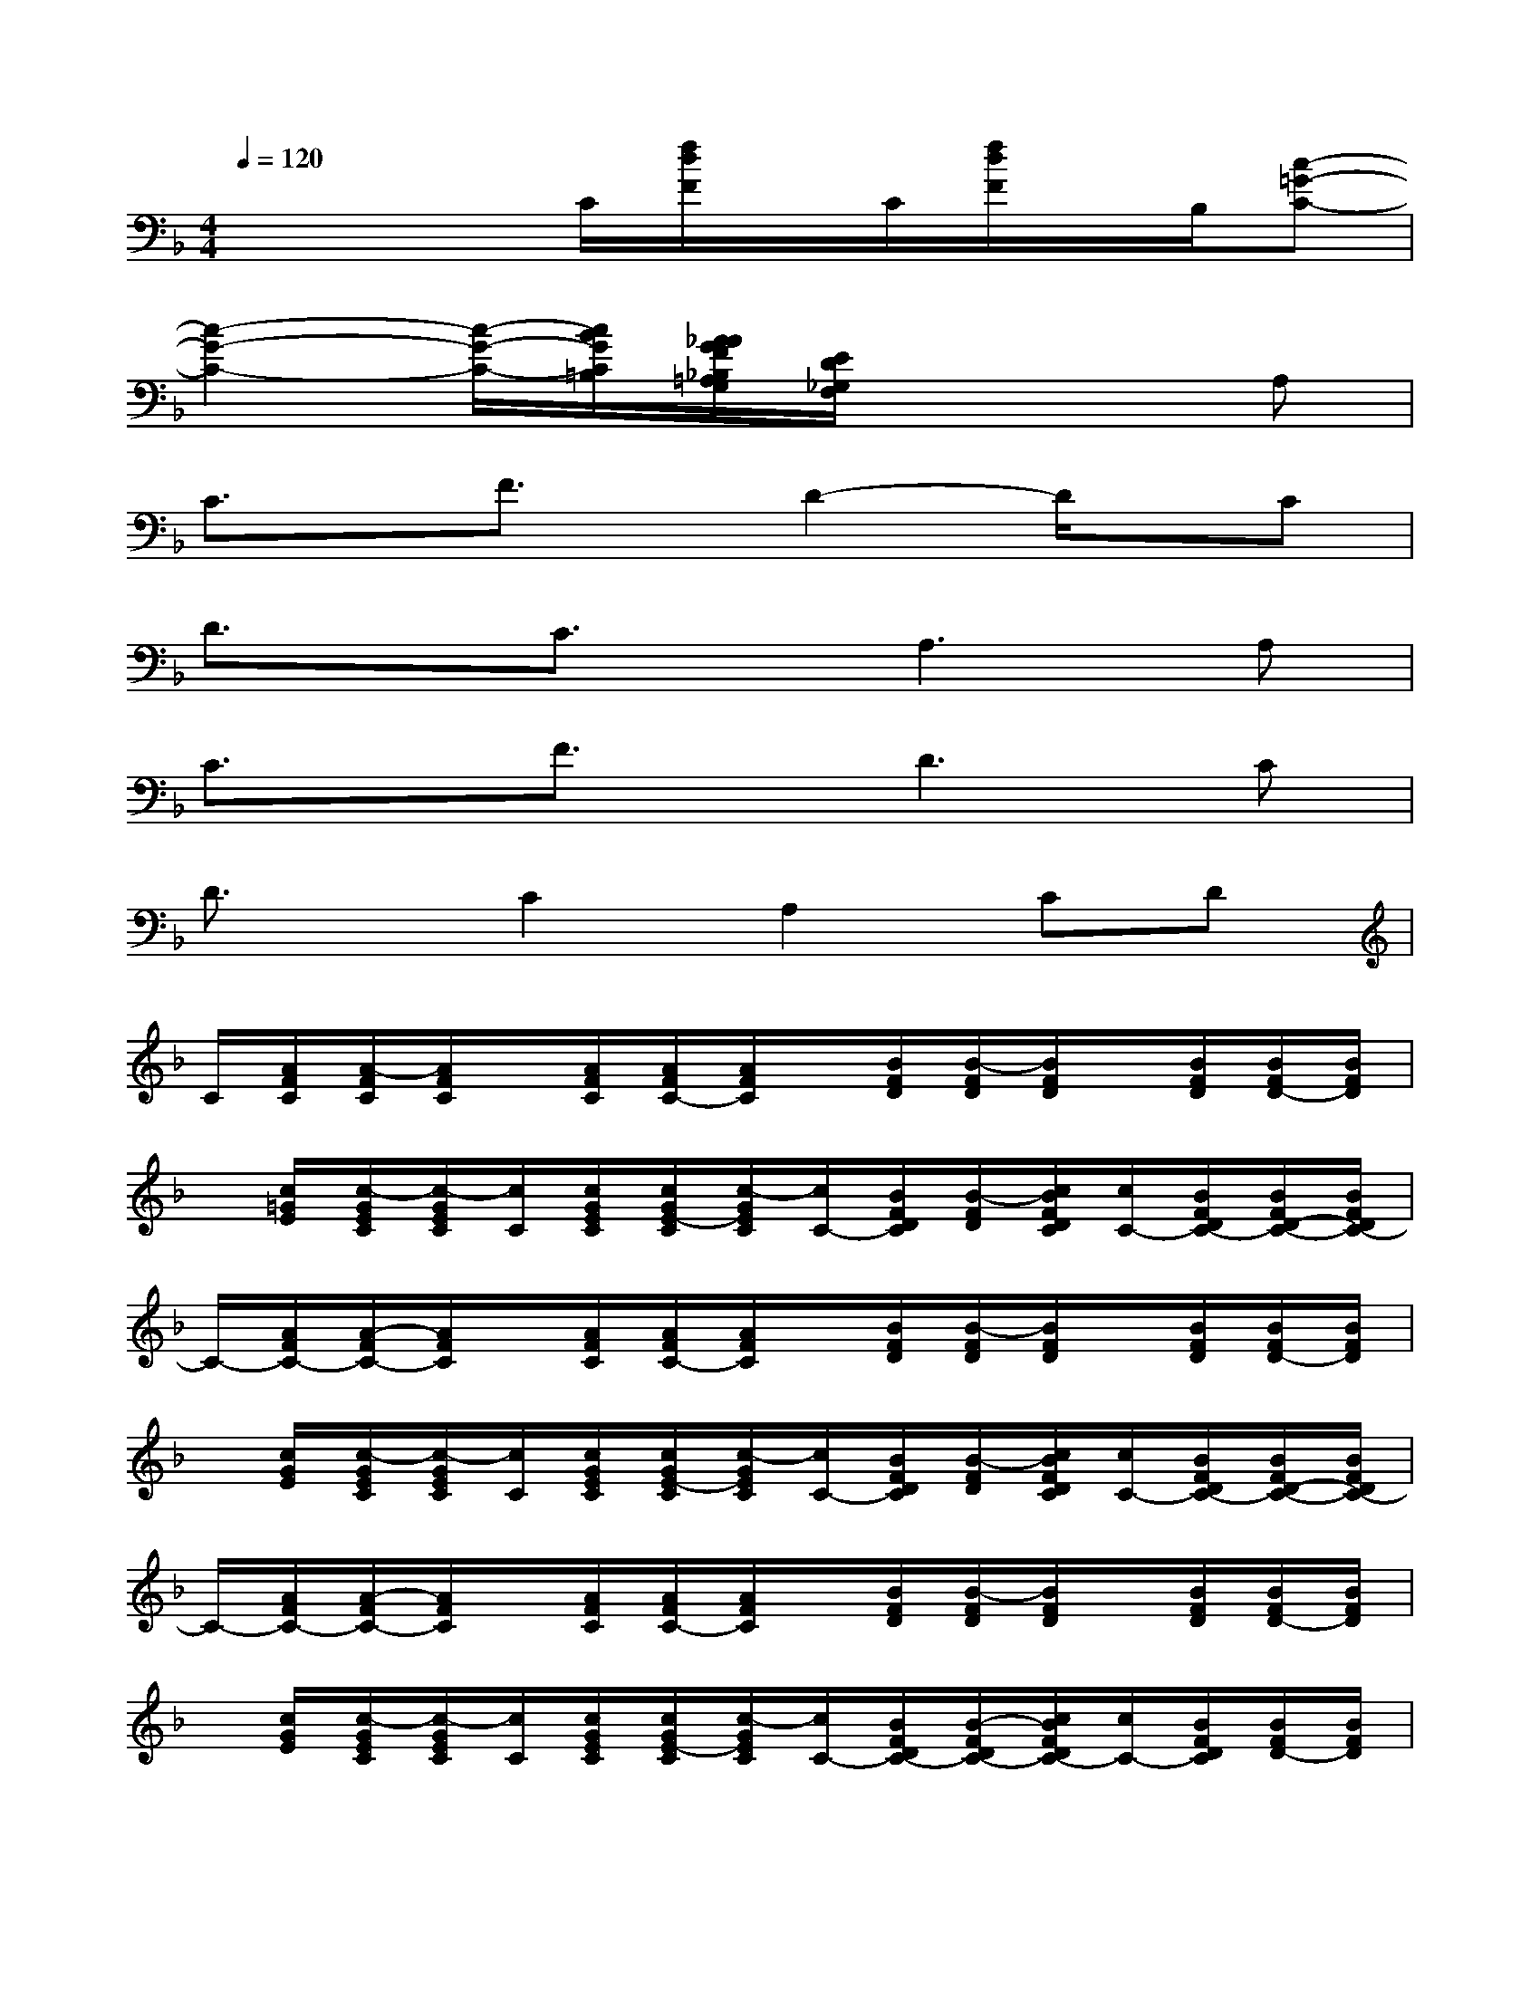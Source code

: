 X:1
T:
M:4/4
L:1/8
Q:1/4=120
K:F%1flats
V:1
x3x/2C/2[f/2d/2F/2]x/2C/2[f/2d/2F/2]x/2B,/2[c-=G-C-]|
[c2-G2-C2-][c/2-G/2-C/2-][c/2B/2G/2C/2=B,/2][A/2_A/2G/2F/2_B,/2=A,/2G,/2][E/2D/2_G,/2F,/2]x3A,|
C3/2x/2F3/2x/2D2-D/2x/2C|
D3/2x/2C3/2x/2A,2>A,2|
C3/2x/2F3/2x/2D2>C2|
D3/2x/2C2A,2CD|
C/2[A/2F/2C/2][A/2-F/2C/2][A/2F/2C/2]x/2[A/2F/2C/2][A/2F/2C/2-][A/2F/2C/2]x/2[B/2F/2D/2][B/2-F/2D/2][B/2F/2D/2]x/2[B/2F/2D/2][B/2F/2D/2-][B/2F/2D/2]|
x/2[c/2=G/2E/2][c/2-G/2E/2C/2][c/2-G/2E/2C/2][c/2C/2][c/2G/2E/2C/2][c/2G/2E/2-C/2][c/2-G/2E/2C/2][c/2C/2-][B/2F/2D/2C/2][B/2-F/2D/2][c/2B/2F/2D/2C/2][c/2C/2-][B/2F/2D/2C/2-][B/2F/2D/2-C/2-][B/2F/2D/2C/2-]|
C/2-[A/2F/2C/2-][A/2-F/2C/2-][A/2F/2C/2]x/2[A/2F/2C/2][A/2F/2C/2-][A/2F/2C/2]x/2[B/2F/2D/2][B/2-F/2D/2][B/2F/2D/2]x/2[B/2F/2D/2][B/2F/2D/2-][B/2F/2D/2]|
x/2[c/2G/2E/2][c/2-G/2E/2C/2][c/2-G/2E/2C/2][c/2C/2][c/2G/2E/2C/2][c/2G/2E/2-C/2][c/2-G/2E/2C/2][c/2C/2-][B/2F/2D/2C/2][B/2-F/2D/2][c/2B/2F/2D/2C/2][c/2C/2-][B/2F/2D/2C/2-][B/2F/2D/2-C/2-][B/2F/2D/2C/2-]|
C/2-[A/2F/2C/2-][A/2-F/2C/2-][A/2F/2C/2]x/2[A/2F/2C/2][A/2F/2C/2-][A/2F/2C/2]x/2[B/2F/2D/2][B/2-F/2D/2][B/2F/2D/2]x/2[B/2F/2D/2][B/2F/2D/2-][B/2F/2D/2]|
x/2[c/2G/2E/2][c/2-G/2E/2C/2][c/2-G/2E/2C/2][c/2C/2][c/2G/2E/2C/2][c/2G/2E/2-C/2][c/2-G/2E/2C/2][c/2C/2-][B/2F/2D/2C/2-][B/2-F/2D/2C/2-][c/2B/2F/2D/2C/2-][c/2C/2-][B/2F/2D/2C/2][B/2F/2D/2-][B/2F/2D/2]|
C/2[A/2F/2C/2][A/2-F/2C/2][A/2F/2C/2]x/2[A/2F/2C/2][A/2F/2C/2-][A/2F/2C/2]x/2[B/2F/2D/2][B/2-F/2D/2][B/2F/2D/2]x/2[B/2F/2D/2][B/2F/2D/2-][B/2F/2D/2]|
x/2[c/2G/2E/2][c/2-G/2E/2C/2][c/2-G/2E/2C/2][c/2C/2][c/2G/2E/2C/2][c/2G/2E/2-C/2][c/2-G/2E/2C/2][c/2C/2-][B/2F/2D/2C/2-][B/2-F/2D/2C/2-][c/2B/2F/2D/2C/2-][c/2C/2-][B/2F/2D/2C/2][B/2F/2D/2-][B/2F/2D/2]|
[A/2-F/2C/2][A/2F/2C/2][A/2-F/2C/2][A/2F/2C/2]x/2[A/2F/2C/2][A/2F/2C/2-][A/2F/2C/2][B/2F/2D/2-][B/2F/2D/2-][B/2-F/2D/2][B/2-F/2D/2][B/2D/2-][B/2F/2D/2-][B/2F/2D/2-][B/2F/2D/2]|
[c/2-G/2E/2][c/2G/2E/2][c/2-G/2E/2][c/2G/2E/2]x/2[c/2G/2E/2][c/2G/2E/2-][c/2G/2E/2][B/2F/2D/2-][B/2F/2D/2-][B/2-F/2D/2][B/2-F/2D/2][B/2F/2D/2-][B/2F/2D/2-][BFD]